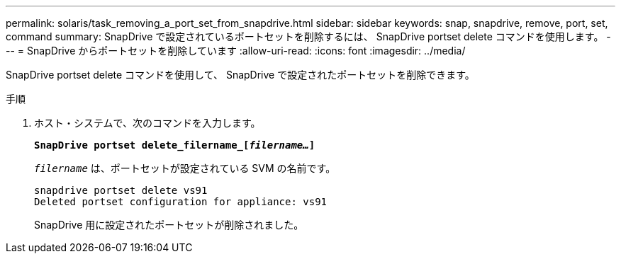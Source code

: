 ---
permalink: solaris/task_removing_a_port_set_from_snapdrive.html 
sidebar: sidebar 
keywords: snap, snapdrive, remove, port, set, command 
summary: SnapDrive で設定されているポートセットを削除するには、 SnapDrive portset delete コマンドを使用します。 
---
= SnapDrive からポートセットを削除しています
:allow-uri-read: 
:icons: font
:imagesdir: ../media/


[role="lead"]
SnapDrive portset delete コマンドを使用して、 SnapDrive で設定されたポートセットを削除できます。

.手順
. ホスト・システムで、次のコマンドを入力します。
+
`*SnapDrive portset delete_filername_[_filername..._]*`

+
`_filername_` は、ポートセットが設定されている SVM の名前です。

+
[listing]
----
snapdrive portset delete vs91
Deleted portset configuration for appliance: vs91
----
+
SnapDrive 用に設定されたポートセットが削除されました。


